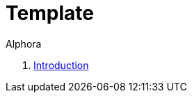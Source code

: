 = Template
:author: Alphora
:doctype: book
:toc:
:icons:
:data-uri:
:lang: en
:encoding: iso-8859-1

. link:README.adoc[Introduction]
